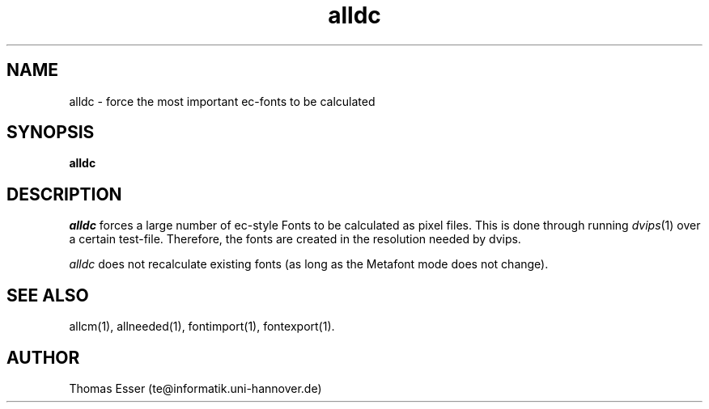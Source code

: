 .TH alldc 1 "11/94" "teTeX" "teTeX"
.SH NAME
alldc \- force the most important ec\-fonts to be calculated
.SH SYNOPSIS
.B alldc
.SH DESCRIPTION
.I alldc
forces a large number of ec-style Fonts to be calculated as pixel files.
This is done through running
.IR dvips (1)
over a certain test\-file. Therefore, the fonts are created in the resolution
needed by dvips.

.I alldc
does not recalculate existing fonts (as long as the Metafont mode does not change).

.SH "SEE ALSO"
allcm(1),
allneeded(1),
fontimport(1),
fontexport(1).

.SH AUTHOR
Thomas Esser (te@informatik.uni\-hannover.de)
